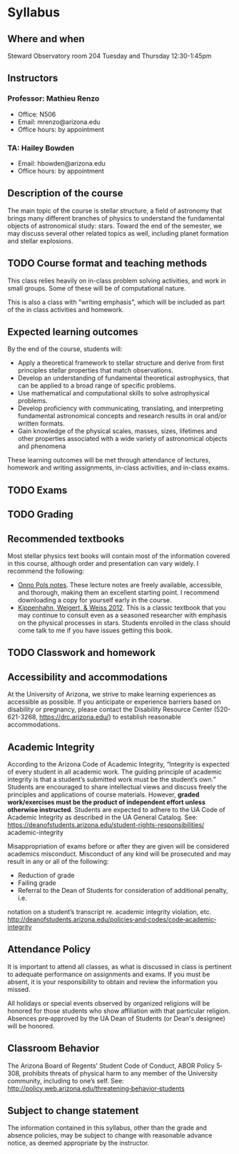 * Syllabus

** Where and when
Steward Observatory room 204
Tuesday and Thursday 12:30-1:45pm

** Instructors
*** Professor: Mathieu Renzo
- Office: N506
- Email: mrenzo@arizona.edu
- Office hours: by appointment

*** TA: Hailey Bowden
- Email: hbowden@arizona.edu
- Office hours: by appointment

** Description of the course
The main topic of the course is stellar structure, a field of
astronomy that brings many different branches of physics to understand
the fundamental objects of astronomical study: stars. Toward the end
of the semester, we may discuss several other related topics as well,
including planet formation and stellar explosions.

** TODO Course format and teaching methods
This class relies heavily on in-class problem solving activities, and
work in small groups. Some of these will be of computational nature.

This is also a class with "writing emphasis", which will be included
as part of the in class activities and homework.

** Expected learning outcomes

By the end of the course, students will:

 - Apply a theoretical framework to stellar structure and derive from first
   principles stellar properties that match observations.
 - Develop an understanding of fundamental theoretical astrophysics,
   that can be applied to a broad range of specific problems.
 - Use mathematical and computational skills to solve astrophysical problems.
 - Develop proficiency with communicating, translating, and
   interpreting fundamental astronomical concepts and research results
   in oral and/or written formats.
 - Gain knowledge of the physical scales, masses, sizes, lifetimes and
   other properties associated with a wide variety of astronomical
   objects and phenomena

These learning outcomes will be met through attendance of lectures,
homework and writing assignments, in-class activities, and in-class
exams.


** TODO Exams

** TODO Grading

** Recommended textbooks
Most stellar physics text books will contain most of the information
covered in this course, although order and presentation can vary
widely. I recommend the following:

 - [[https://www.astro.ru.nl/~onnop/][Onno Pols notes]]. These lecture notes are freely available,
   accessible, and thorough, making them an excellent starting point.
   I recommend downloading a copy for yourself early in the course.
 - [[https://link.springer.com/book/10.1007/978-3-642-30304-3][Kippenhahn, Weigert, & Weiss 2012]]. This is a classic textbook that
   you may continue to consult even as a seasoned researcher with
   emphasis on the physical processes in stars. Students enrolled
   in the class should come talk to me if you have issues getting this
   book.

** TODO Classwork and homework

** Accessibility and accommodations
At the University of Arizona, we strive to make learning
experiences as accessible as possible. If you anticipate or
experience barriers based on disability or pregnancy, please
contact the Disability Resource Center (520-621-3268,
https://drc.arizona.edu/) to establish reasonable accommodations.

** Academic Integrity
According to the Arizona Code of Academic Integrity, “Integrity is
expected of every student in all academic work. The guiding principle
of academic integrity is that a student’s submitted work must be the
student’s own.” Students are encouraged to share intellectual views
and discuss freely the principles and applications of course
materials. However, *graded work/exercises must be the product of
independent effort unless otherwise instructed*. Students are expected
to adhere to the UA Code of Academic Integrity as described in the UA
General Catalog. See:
https://deanofstudents.arizona.edu/student-rights-responsibilities/
academic-integrity

Misappropriation of exams before or after they are given will be
considered academics misconduct. Misconduct of any kind will be
prosecuted and may result in any or all of the following:
- Reduction of grade
- Failing grade
- Referral to the Dean of Students for consideration of additional penalty, i.e.
notation on a student’s transcript re. academic integrity violation, etc.
http://deanofstudents.arizona.edu/policies‐and‐codes/code‐academic‐integrity

** Attendance Policy
It is important to attend all classes, as what is discussed in class is pertinent to
adequate performance on assignments and exams. If you must be absent, it is your
responsibility to obtain and review the information you missed.

All holidays or special events observed by organized religions will be honored
for those students who show affiliation with that particular religion. Absences
pre‐approved by the UA Dean of Students (or Dean's designee) will be honored.

** Classroom Behavior
The Arizona Board of Regents’ Student Code of Conduct, ABOR Policy 5‐308,
prohibits threats of physical harm to any member of the University community,
including to one’s self. See:
http://policy.web.arizona.edu/threatening‐behavior‐students


** Subject to change statement
The information contained in this syllabus, other than the grade and absence
policies, may be subject to change with reasonable advance notice, as deemed
appropriate by the instructor.
